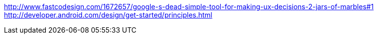 :title: Googles Android Design Principles
:slug: googles-android-design-principles
:date: 2013-05-30 14:34:05
:tags: design
:summary: 



xref:1[http://www.fastcodesign.com/1672657/google-s-dead-simple-tool-for-making-ux-decisions-2-jars-of-marbles#1]
http://developer.android.com/design/get-started/principles.html[http://developer.android.com/design/get-started/principles.html]
